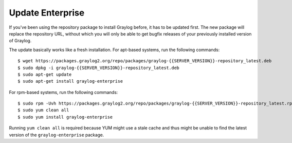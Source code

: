 .. _enterprise-setup-updating:

*****************
Update Enterprise
*****************

If you've been using the repository package to install Graylog before, it has to be updated first. The new package will replace the repository URL, without which you will only be able to get bugfix releases of your previously installed version of Graylog.

The update basically works like a fresh installation. For apt-based systems, run the following commands::

  $ wget https://packages.graylog2.org/repo/packages/graylog-{{SERVER_VERSION}}-repository_latest.deb
  $ sudo dpkg -i graylog-{{SERVER_VERSION}}-repository_latest.deb
  $ sudo apt-get update
  $ sudo apt-get install graylog-enterprise

For rpm-based systems, run the following commands::

  $ sudo rpm -Uvh https://packages.graylog2.org/repo/packages/graylog-{{SERVER_VERSION}}-repository_latest.rpm
  $ sudo yum clean all
  $ sudo yum install graylog-enterprise

Running ``yum clean all`` is required because YUM might use a stale cache and thus might be unable to find the latest version of the ``graylog-enterprise`` package.
